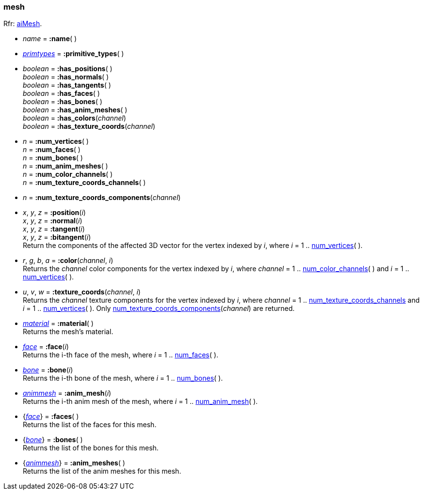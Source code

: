 

[[mesh]]
=== mesh

[small]#Rfr: link:++http://www.assimp.org/lib_html/structai_mesh.html++[aiMesh].#

* _name_ = *:name*( )

* <<primtypes, _primtypes_>> = *:primitive_types*( )

* _boolean_ = *:has_positions*( ) +
_boolean_ = *:has_normals*( ) +
_boolean_ = *:has_tangents*( ) +
_boolean_ = *:has_faces*( ) +
_boolean_ = *:has_bones*( ) +
_boolean_ = *:has_anim_meshes*( ) +
_boolean_ = *:has_colors*(_channel_) +
_boolean_ = *:has_texture_coords*(_channel_)

[[mesh.num_xxx]]
* _n_ = *:num_vertices*( ) +
_n_ = *:num_faces*( ) +
_n_ = *:num_bones*( ) +
_n_ = *:num_anim_meshes*( ) +
_n_ = *:num_color_channels*( ) +
_n_ = *:num_texture_coords_channels*( )

[[num_texture_coords_components]]
* _n_ = *:num_texture_coords_components*(_channel_) +

* _x_, _y_, _z_ = *:position*(_i_) +
_x_, _y_, _z_ = *:normal*(_i_) +
_x_, _y_, _z_ = *:tangent*(_i_) +
_x_, _y_, _z_ = *:bitangent*(_i_) +
[small]#Return the components of the affected 3D vector for the vertex indexed by _i_,
where _i_ = 1 .. <<mesh.num_xxx, num_vertices>>(&nbsp;).#

* _r_, _g_, _b_, _a_ = *:color*(_channel_, _i_) +
[small]#Returns the _channel_ color components for the vertex indexed by _i_,
where _channel_ = 1 .. <<mesh.num_xxx, num_color_channels>>(&nbsp;) 
and _i_ = 1 .. <<mesh.num_xxx, num_vertices>>(&nbsp;).#

* _u_, _v_, _w_ = *:texture_coords*(_channel_, _i_) +
[small]#Returns the _channel_ texture components for the vertex indexed by _i_,
where _channel_ = 1 .. <<mesh.num_xxx, num_texture_coords_channels>> 
and _i_ = 1 .. <<mesh.num_xxx, num_vertices>>(&nbsp;). 
Only <<num_texture_coords_components, num_texture_coords_components>>(_channel_) are returned.#

* <<material, _material_>> = *:material*( ) +
[small]#Returns the mesh's material.#

* <<face, _face_>> = *:face*(_i_) +
[small]#Returns the i-th face of the mesh, 
where _i_ = 1 .. <<mesh.num_xxx, num_faces>>(&nbsp;).#

* <<bone, _bone_>> = *:bone*(_i_) +
[small]#Returns the i-th bone of the mesh, 
where _i_ = 1 .. <<mesh.num_xxx, num_bones>>(&nbsp;).#

* <<animmesh, _animmesh_>> = *:anim_mesh*(_i_) +
[small]#Returns the i-th anim mesh of the mesh, 
where _i_ = 1 .. <<mesh.num_xxx, num_anim_mesh>>(&nbsp;).#

* {<<face, _face_>>} = *:faces*( ) +
[small]#Returns the list of the faces for this mesh.#

* {<<bone, _bone_>>} = *:bones*( ) +
[small]#Returns the list of the bones for this mesh.# 

* {<<animmesh, _animmesh_>>} = *:anim_meshes*( ) +
[small]#Returns the list of the anim meshes for this mesh.# 

